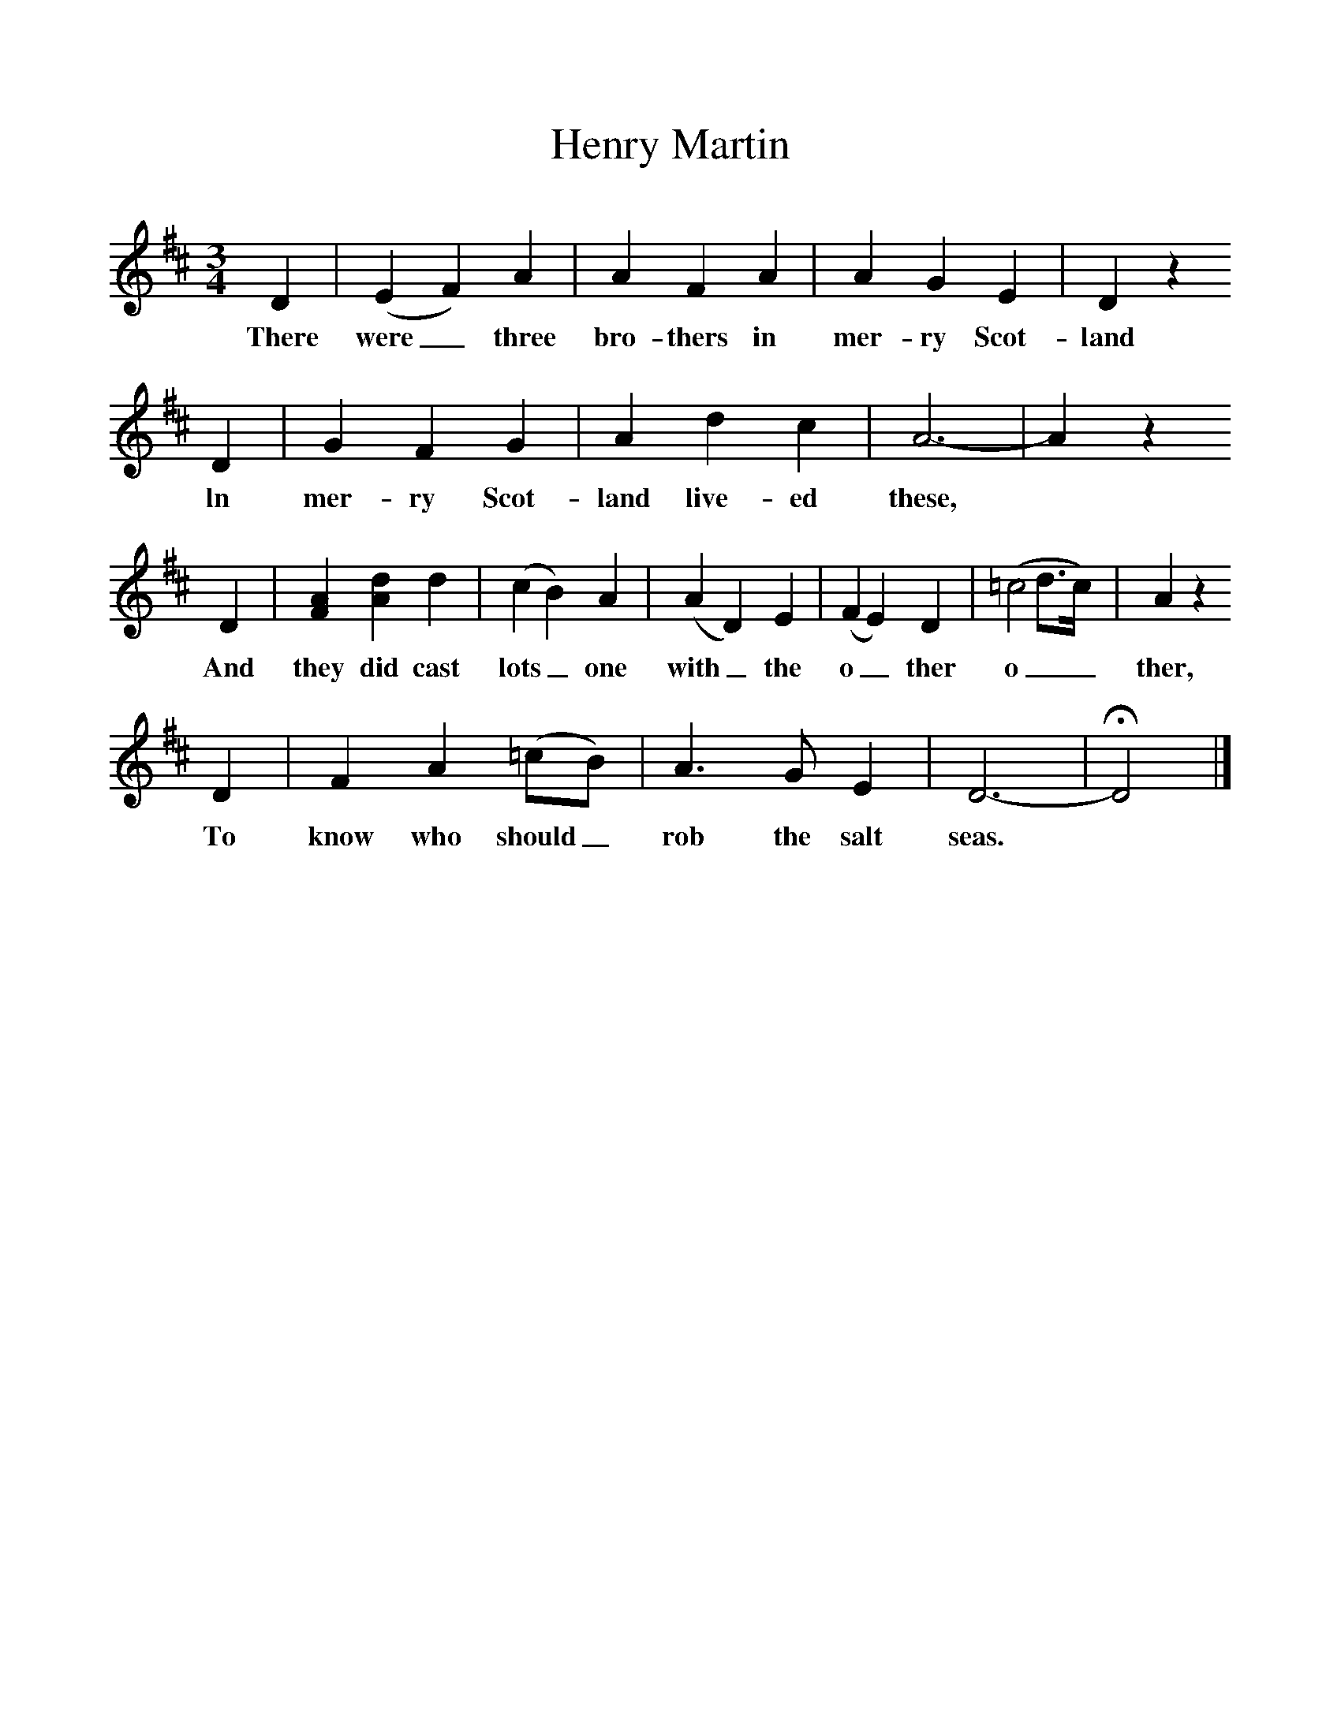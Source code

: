 %%scale 1
X:1     %Music
T:Henry Martin
B:Jones, Lewis, 1998,Miss Broadwood's Delight,Ferret Publ., Sutton Coldfield
Z:Lucy Broadwood
S:Henry Burstow
F:http://www.folkinfo.org/songs
M:3/4     %Meter
L:1/8     %
K:D
D2 |(E2F2) A2 |A2 F2 A2 |A2 G2 E2 | D2 z2
w:There were_ three bro-thers in mer-ry Scot-land
 D2 |G2 F2 G2 |A2 d2 c2 |A6-|A2 z2
w:ln mer-ry Scot-land live-ed these, 
 D2 |[A2F2] [d2A2] d2 |(c2B2) A2 |(A2D2) E2 | (F2E2) D2 |(=c4d3/2c/) |A2 z2
w: And they did cast lots_ one with_ the o_ ther o__ ther, 
 D2 |F2 A2 (=cB) | A3 G E2 |D6-|HD4  |]
w:To know who should_ rob the salt seas. *